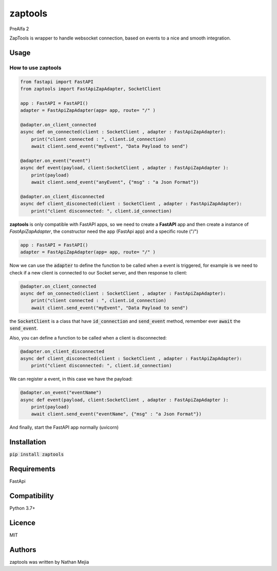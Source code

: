 zaptools
========

PreAlfa 2

ZapTools is wrapper to handle websocket connection, based on events to a nice and smooth integration.

Usage
-----

How to use **zaptools**
~~~~~~~~~~~~~~~~~~~~~~~

.. code-block:: python

    from fastapi import FastAPI
    from zaptools import FastApiZapAdapter, SocketClient

    app : FastAPI = FastAPI()
    adapter = FastApiZapAdapter(app= app, route= "/" )

    @adapter.on_client_connected
    async def on_connected(client : SocketClient , adapter : FastApiZapAdapter):
        print("client connected : ", client.id_connection)
        await client.send_event("myEvent", "Data Payload to send")

    @adapter.on_event("event")
    async def event(payload, client:SocketClient , adapter : FastApiZapAdapter ):
        print(payload)
        await client.send_event("anyEvent", {"msg" : "a Json Format"})

    @adapter.on_client_disconnected
    async def client_disconected(client : SocketClient , adapter : FastApiZapAdapter):
        print("client disconnected: ", client.id_connection)


**zaptools** is only compatible with FastAPI apps, so we need to create 
a **FastAPI** app and then create a instance of *FastApiZapAdapter*, the constructor
need the app (FastApi app) and a specific route ("/")

.. code-block:: python

    app : FastAPI = FastAPI()
    adapter = FastApiZapAdapter(app= app, route= "/" )

Now we can use the :code:`adapter` to define the function to be called
when a event is triggered, for example is we need to check if a new client
is connected to our Socket server, and then response to client:

.. code-block:: python

    @adapter.on_client_connected
    async def on_connected(client : SocketClient , adapter : FastApiZapAdapter):
        print("client connected : ", client.id_connection)
        await client.send_event("myEvent", "Data Payload to send")

the :code:`SocketClient` is a class that have :code:`id_connection` and :code:`send_event` method,
remember ever :code:`await` the :code:`send_event`.

Also, you can define a function to be called when a client is disconnected:

.. code-block:: python

    @adapter.on_client_disconnected
    async def client_disconected(client : SocketClient , adapter : FastApiZapAdapter):
        print("client disconnected: ", client.id_connection)

We can register a event, in this case we have the payload:

.. code-block:: python

    @adapter.on_event("eventName")
    async def event(payload, client:SocketClient , adapter : FastApiZapAdapter ):
        print(payload)
        await client.send_event("eventName", {"msg" : "a Json Format"})

And finally, start the FastAPI app normally (uvicorn)


Installation
------------

:code:`pip install zaptools`


Requirements
------------

FastApi



Compatibility
-------------

Python 3.7+

Licence
-------

MIT

Authors
-------
zaptools was written by Nathan Mejia
